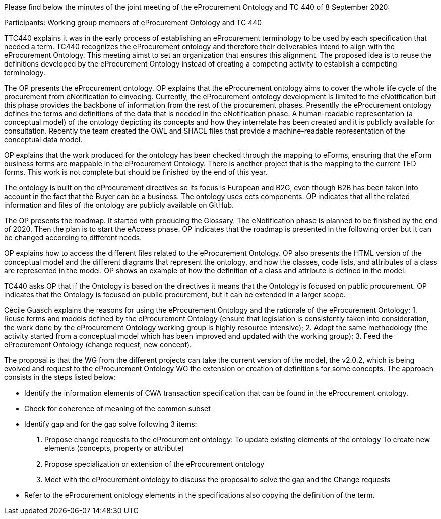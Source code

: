 Please find below the minutes of the joint meeting of the eProcurement Ontology and TC 440 of 8 September 2020:

Participants: Working group members of eProcurement Ontology and TC 440

TTC440 explains it was in the early process of establishing an eProcurement terminology  to be used by each specification that needed  a term. TC440 recognizes the eProcurement ontology and therefore their deliverables  intend to align with the eProcurement Ontology. This meeting aimst to set an organization that ensures this alignment. The proposed idea is to reuse the definitions developed by the eProcurement Ontology instead of creating a competing activity to establish a competing terminology.

The OP presents the eProcurement ontology. OP explains that the eProcurement ontology aims to cover the whole life cycle of the procurement from eNotification to eInvocing. Currently, the eProcurement ontology development is limited to the eNotification but this phase provides the backbone of information from the rest of the procurement phases. Presentlly the eProcurement ontology defines the terms and definitions of the data that is needed in the eNotification phase. A human-readable representation (a conceptual model) of the ontology depicting its concepts and how they interrelate has been created and it is publicly available for consultation.  Recently the team created the OWL and SHACL files that provide a machine-readable representation of the conceptual data model.

OP  explains that the work produced for the ontology has been checked through the mapping to eForms, ensuring that the eForm business terms are mappable in the eProcurement Ontology. There is another project that is the mapping to the current TED forms. This work is not complete but should be finished by the end of this year.

The ontology is built on the eProcurement directives so its focus is European and B2G, even though B2B has been taken into account in the fact that the Buyer can be a business. The ontology uses ccts components. OP indicates that all the related information and files of the ontology are publicly available on GitHub.

The OP presents the roadmap. It started with producing the Glossary. The eNotification phase is planned to be finished by the end of 2020. Then the plan is to start the eAccess phase. OP indicates that the roadmap is presented in the following order but it can be changed according to different needs.

OP explains how to access the different files related to the eProcurement Ontology. OP also presents the HTML version of the conceptual model and the different diagrams that represent the ontology, and how the classes, code lists, and attributes of a class are represented in the model. OP shows an example of how the definition of a class and attribute is defined in the model.

TC440 asks OP that if the Ontology is based on the directives it means that the Ontology is focused on public procurement. OP indicates that the Ontology is focused on public procurement, but it can be extended in a larger scope.

Cécile Guasch explains the reasons for using the eProcurement Ontology and the rationale of the eProcurement Ontology:
1.	Reuse terms and models defined by the eProcurement Ontology (ensure that legislation is consistently taken into consideration,
the work done by the eProcurement Ontology working group is highly resource intensive);
2.	Adopt the same methodology (the activity started from a conceptual model which has been improved and updated with the working group);
3.	Feed the eProcurement Ontology (change request, new concept).

The proposal is that the WG from the different projects can take the current version of the model, the v2.0.2, which is being evolved and request to the eProcurement Ontology WG the extension or creation of definitions for some concepts.
The approach consists in the steps listed below:

-	Identify the information elements of CWA transaction specification that can be found in the eProcurement ontology.
-	Check for coherence of meaning of the common subset
-	Identify gap and for the gap solve following 3 items:
 1.    	Propose change requests to the eProcurement ontology:
        To update existing elements of the ontology
        To create new elements (concepts, property or attribute)
 2.	Propose specialization or extension of the eProcurement ontology
 3.	Meet with the eProcurement ontology to discuss the proposal to solve the gap and the Change requests
-	Refer to the eProcurement ontology elements in the specifications also copying the definition of the term.